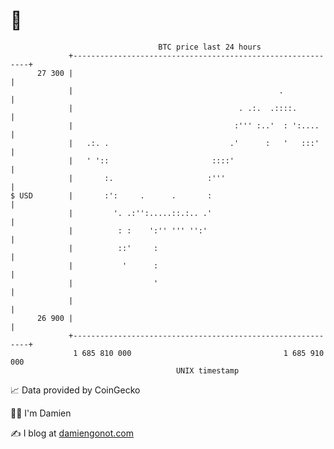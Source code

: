 * 👋

#+begin_example
                                    BTC price last 24 hours                    
                +------------------------------------------------------------+ 
         27 300 |                                                            | 
                |                                              .             | 
                |                                     . .:.  .::::.          | 
                |                                    :''' :..'  : ':....     | 
                |   .:. .                           .'      :   '   :::'     | 
                |   ' '::                       ::::'                        | 
                |       :.                     :'''                          | 
   $ USD        |       :':     .      .       :                             | 
                |         '. .:'':.....::.:.. .'                             | 
                |          : :    ':'' ''' '':'                              | 
                |          ::'     :                                         | 
                |           '      :                                         | 
                |                  '                                         | 
                |                                                            | 
         26 900 |                                                            | 
                +------------------------------------------------------------+ 
                 1 685 810 000                                  1 685 910 000  
                                        UNIX timestamp                         
#+end_example
📈 Data provided by CoinGecko

🧑‍💻 I'm Damien

✍️ I blog at [[https://www.damiengonot.com][damiengonot.com]]
